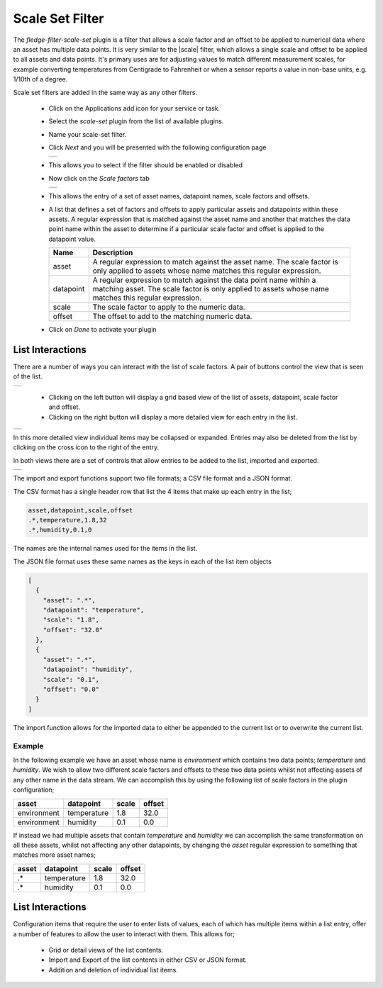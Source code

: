 .. Images
.. |scaleset_1| image:: images/scaleset_1.jpg
.. |scaleset_2| image:: images/scaleset_2.jpg
.. |scaleset_3| image:: images/scaleset_3.jpg
.. |scaleset_commands| image:: images/scaleset_commands.jpg
.. |scaleset_views| image:: images/scaleset_views.jpg

.. Links
.. |scale| raw:: html

   <a href="../fledge-filter-scale/index.html">fledge-filter-scale</a>

Scale Set Filter
================

The *fledge-filter-scale-set* plugin is a filter that allows a scale factor and an offset to be applied to numerical data where an asset has multiple data points. It is very similar to the |scale| filter, which allows a single scale and offset to be applied to all assets and data points. It's primary uses are for adjusting values to match different measurement scales, for example converting temperatures from Centigrade to Fahrenheit or when a sensor reports a value in non-base units, e.g. 1/10th of a degree.

Scale set filters are added in the same way as any other filters.

  - Click on the Applications add icon for your service or task.

  - Select the *scale-set* plugin from the list of available plugins.

  - Name your scale-set filter.

  - Click *Next* and you will be presented with the following configuration page

    +--------------+
    | |scaleset_1| |
    +--------------+

  - This allows you to select if the filter should be enabled or disabled

  - Now click on the *Scale factors* tab

    +--------------+
    | |scaleset_2| |
    +--------------+

  - This allows the entry of a set of asset names, datapoint names, scale factors and offsets.

  - A list that defines a set of factors and offsets to apply particular assets and datapoints within these assets. A regular expression that is matched against the asset name and another that matches the data point name within the asset to determine if a particular scale factor and offset is applied to the datapoint value.

    .. list-table::
       :header-rows: 1

       * - Name
         - Description
       * - asset
         - A regular expression to match against the asset name. The scale factor is only applied to assets whose name matches this regular expression.
       * - datapoint
         - A regular expression to match against the data point name within a matching asset. The scale factor is only applied to assets whose name matches this regular expression.
       * - scale
         - The scale factor to apply to the numeric data.
       * - offset
         - The offset to add to the matching numeric data.

  - Click on *Done* to activate your plugin

List Interactions
~~~~~~~~~~~~~~~~~

There are a number of ways you can interact with the list of scale factors. A pair of buttons control the view that is seen of the list.

+------------------+
| |scaleset_views| |
+------------------+

   - Clicking on the left button will display a grid based view of the list of assets, datapoint, scale factor and offset.

   - Clicking on the right button will display a more detailed view for each entry in the list.

+--------------+
| |scaleset_3| |
+--------------+

In this more detailed view individual items may be collapsed or expanded. Entries may also be deleted from the list by clicking on the cross icon to the right of the entry.

In both views there are a set of controls that allow entries to be added to the list, imported and exported.

+---------------------+
| |scaleset_commands| |
+---------------------+

The import and export functions support two file formats; a CSV file format and a JSON format.

The CSV format has a single header row that list the 4 items that make up each entry in the list;

.. code-block:: console

    asset,datapoint,scale,offset
    .*,temperature,1.8,32
    .*,humidity,0.1,0

The names are the internal names used for the items in the list.

The JSON file format uses these same names as the keys in each of the list item objects

.. code-block:: JSON

    [
      {
        "asset": ".*",
        "datapoint": "temperature",
        "scale": "1.8",
        "offset": "32.0"
      },
      {
        "asset": ".*",
        "datapoint": "humidity",
        "scale": "0.1",
        "offset": "0.0"
      }
    ]

The import function allows for the imported data to either be appended to the current list or to overwrite the current list.

Example
-------

In the following example we have an asset whose name is *environment* which contains two data points; *temperature* and *humidity*. We wish to allow two different scale factors and offsets to these two data points whilst not affecting assets of any other name in the data stream. We can accomplish this by using the following list of scale factors in the plugin configuration;

.. list-table::
   :header-rows: 1

   * - asset
     - datapoint
     - scale
     - offset
   * - environment
     - temperature
     - 1.8
     - 32.0
   * - environment
     - humidity
     - 0.1
     - 0.0

If instead we had multiple assets that contain *temperature* and *humidity* we can accomplish the same transformation on all these assets, whilst not affecting any other datapoints, by changing the *asset* regular expression to something that matches more asset names;

.. list-table::
   :header-rows: 1

   * - asset
     - datapoint
     - scale
     - offset
   * - .*
     - temperature
     - 1.8
     - 32.0
   * - .*
     - humidity
     - 0.1
     - 0.0

List Interactions
~~~~~~~~~~~~~~~~~

Configuration items that require the user to enter lists of values, each of which has multiple items within a list entry, offer a number of features to allow the user to interact with them. This allows for;

   - Grid or detail views of the list contents.

   - Import and Export of the list contents in either CSV or JSON format.

   - Addition and deletion of individual list items.

